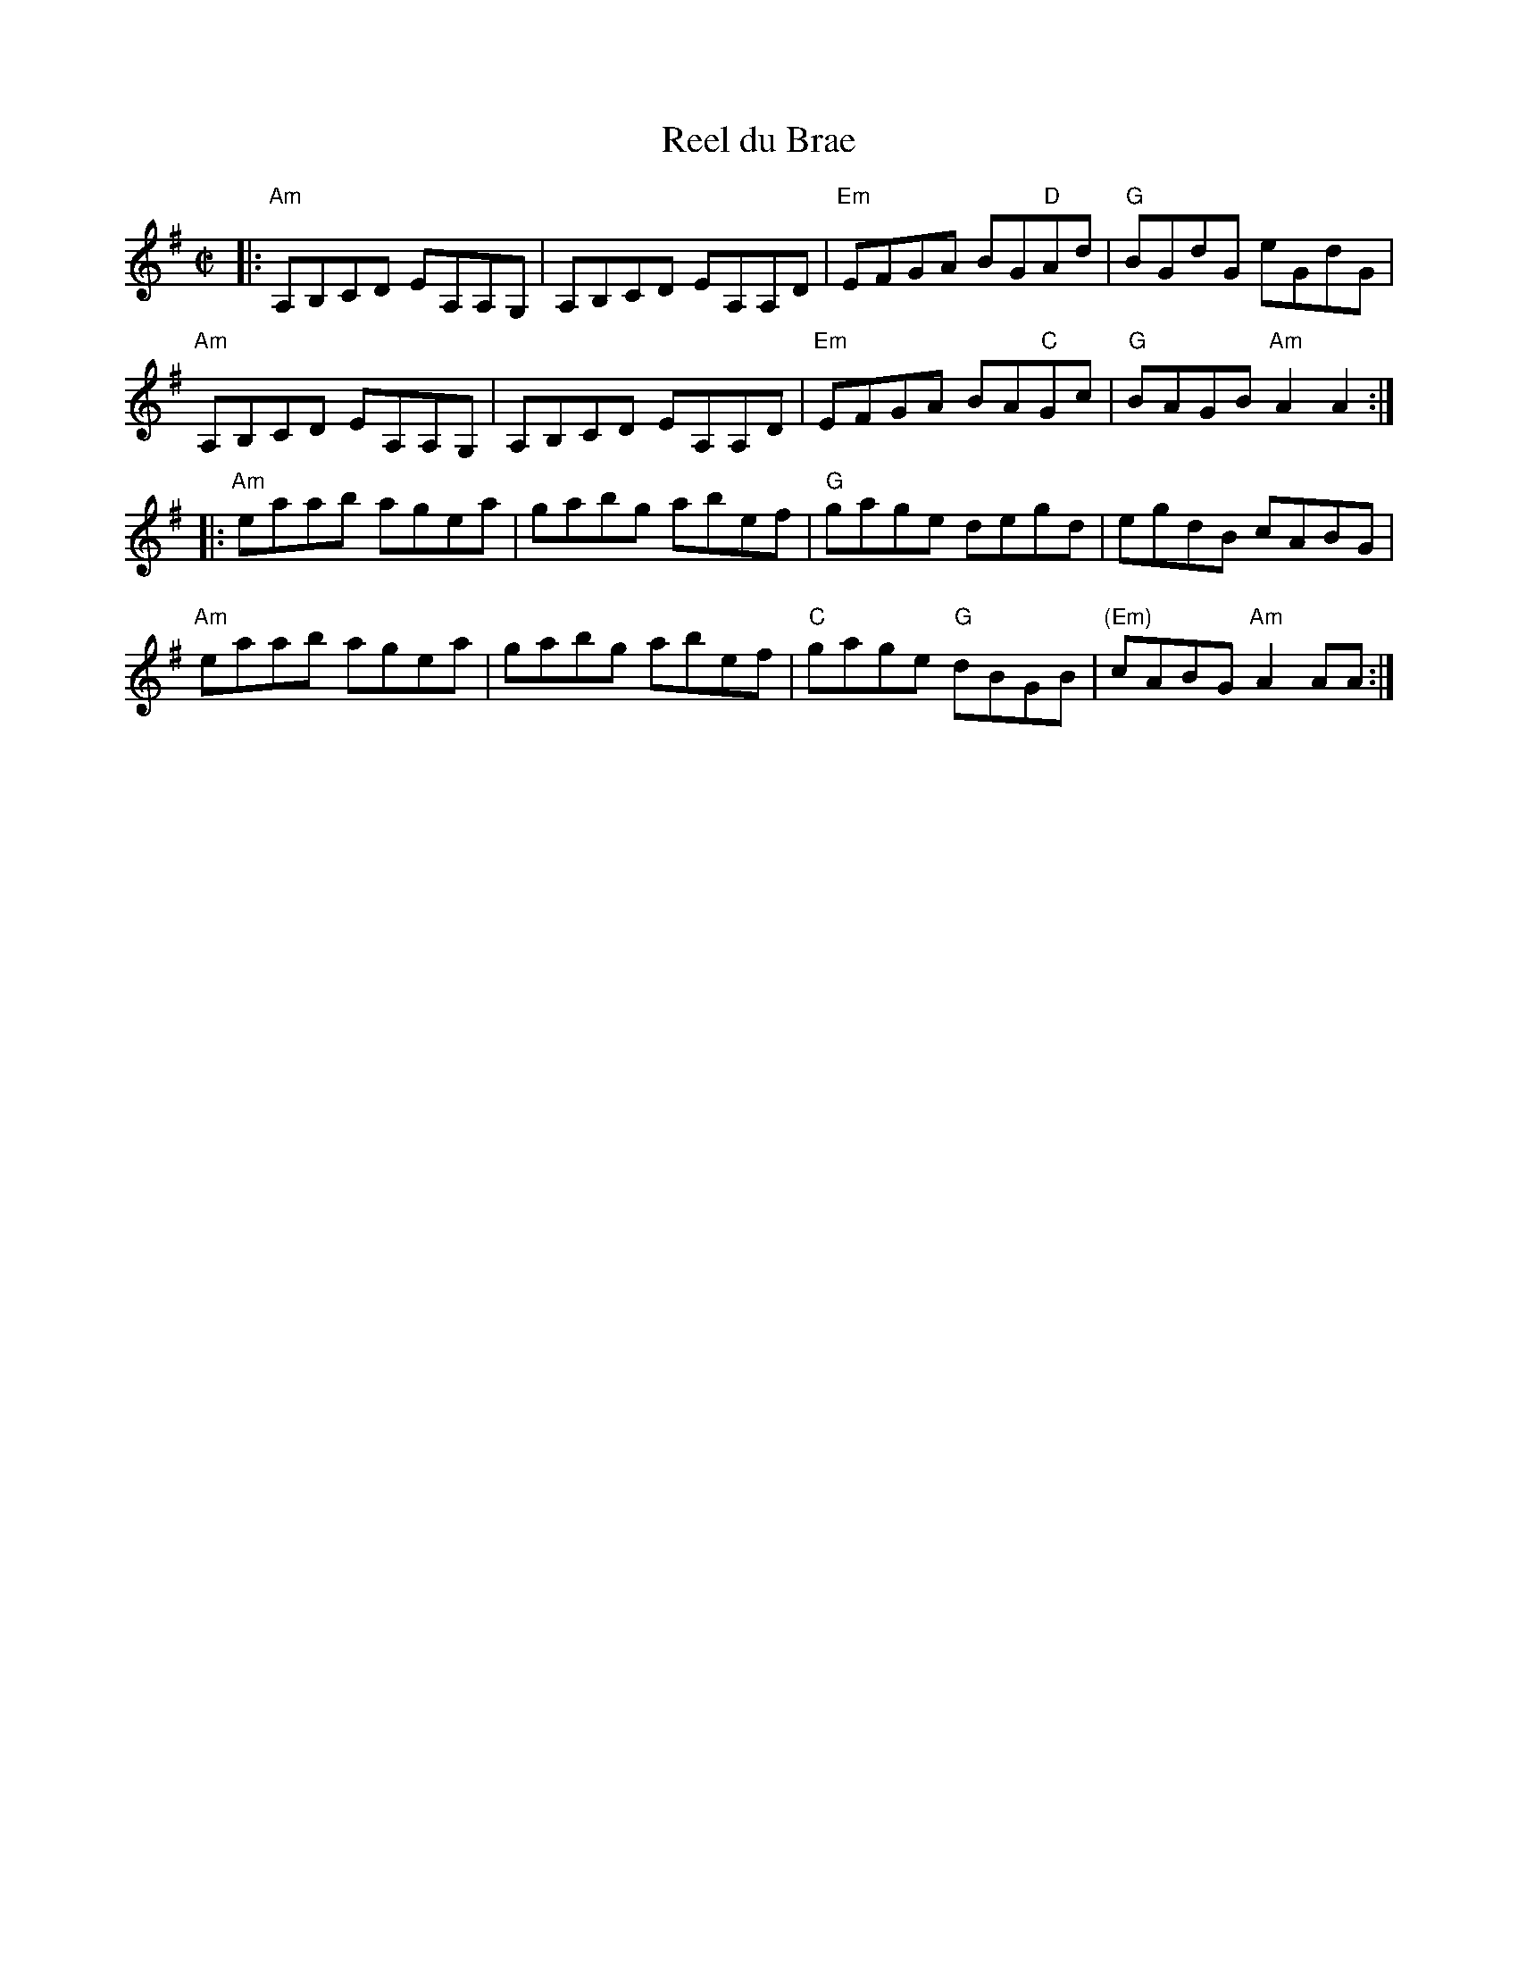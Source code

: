 X: 4
T: Reel du Brae
I: RJ R-124 A Dor reel
M: C|
R: reel
K: Ador
|:\
"Am"A,B,CD EA,A,G, | A,B,CD EA,A,D | "Em"EFGA BG"D"Ad | "G"BGdG eGdG |
"Am"A,B,CD EA,A,G, | A,B,CD EA,A,D | "Em"EFGA BA"C"Gc | "G"BAGB "Am"A2A2 :|
|:\
"Am"eaab agea | gabg abef | "G"gage degd | egdB cABG |
"Am"eaab agea | gabg abef | "C"gage "G"dBGB | "(Em)"cABG "Am"A2AA :|
% text Roaring Jelly  R-125
